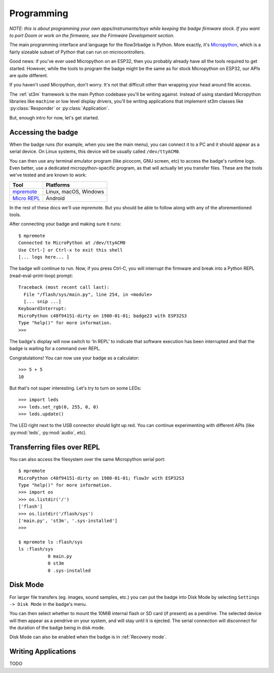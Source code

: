 .. _programming:

Programming
===========

*NOTE: this is about programming your own apps/instruments/toys while keeping the badge firmware stock. If you want to port Doom or work on the firmware, see the Firmware Development section.*

The main programming interface and language for the flow3rbadge is Python. More
exactly, it's `Micropython <https://micropython.org/>`_, which is a fairly
sizeable subset of Python that can run on microcontrollers.

Good news: if you've ever used Micropython on an ESP32, then you probably
already have all the tools required to get started. However, while the tools to
program the badge might be the same as for stock Micropython on ESP32, our APIs
are quite different.

If you haven't used Micrpython, don't worry. It's not that difficult other than
wrapping your head around file access.

The :ref:`st3m` framework is the main Python codebase you'll be writing against.
Instead of using standard Micropython libraries like ``machine`` or low level
display drivers, you'll be writing applications that implement st3m classes like
:py:class:`Responder` or :py:class:`Application`.

But, enough intro for now, let's get started.

Accessing the badge
-------------------

When the badge runs (for example, when you see the main menu), you can connect
it to a PC and it should appear as a serial device. On Linux systems, this
device will be usually called ``/dev/ttyACM0``.

You can then use any terminal emulator program (like picocom, GNU screen, etc)
to access the badge's runtime logs. Even better, use a dedicated
micropython-specific program, as that will actually let you transfer files.
These are the tools we've tested and are known to work:

+---------------+-----------------------+
| Tool          | Platforms             |
+===============+=======================+
| mpremote_     | Linux, macOS, Windows | 
+---------------+-----------------------+
| `Micro REPL`_ | Android               |
+---------------+-----------------------+

.. _mpremote: https://docs.micropython.org/en/latest/reference/mpremote.html
.. _`Micro REPL`: https://github.com/Ma7moud3ly/micro-repl

In the rest of these docs we'll use mpremote. But you should be able to follow
along with any of the aforementioned tools.

After connecting your badge and making sure it runs:

::

	$ mpremote
	Connected to MicroPython at /dev/ttyACM0
	Use Ctrl-] or Ctrl-x to exit this shell
	[... logs here... ]

The badge will continue to run. Now, if you press Ctrl-C, you will interrupt the
firmware and break into a Python REPL (read-eval-print-loop) prompt:

::

	Traceback (most recent call last):
	  File "/flash/sys/main.py", line 254, in <module>
	  [... snip ...]
	KeyboardInterrupt: 
	MicroPython c48f94151-dirty on 1980-01-01; badge23 with ESP32S3
	Type "help()" for more information.
	>>> 

The badge's display will now switch to 'In REPL' to indicate that software
execution has been interrupted and that the badge is waiting for a command over
REPL.

Congratulations! You can now use your badge as a calculator:

::

	>>> 5 + 5
	10

But that's not super interesting. Let's try to turn on some LEDs:

::

	>>> import leds
	>>> leds.set_rgb(0, 255, 0, 0)
	>>> leds.update()

The LED right next to the USB connector should light up red. You can continue
experimenting with different APIs (like :py:mod:`leds`, :py:mod:`audio`, etc).

Transferring files over REPL
----------------------------

You can also access the filesystem over the same Micropython serial port:

::

	$ mpremote
	MicroPython c48f94151-dirty on 1980-01-01; flow3r with ESP32S3
	Type "help()" for more information.
	>>> import os
	>>> os.listdir('/')
	['flash']
	>>> os.listdir('/flash/sys')
	['main.py', 'st3m', '.sys-installed']
	>>> 

	$ mpremote ls :flash/sys
	ls :flash/sys
	           0 main.py
	           0 st3m
	           0 .sys-installed

.. _disk mode:

Disk Mode
---------

For larger file transfers (eg. images, sound samples, etc.) you can put the
badge into Disk Mode by selecting ``Settings -> Disk Mode`` in the badge's menu.

You can then select whether to mount the 10MiB internal flash or SD card (if
present) as a pendrive. The selected device will then appear as a pendrive on
your system, and will stay until it is ejected. The serial connection will
disconnect for the duration of the badge being in disk mode.

Disk Mode can also be enabled when the badge is in :ref:`Recovery mode`.

Writing Applications
--------------------

TODO
